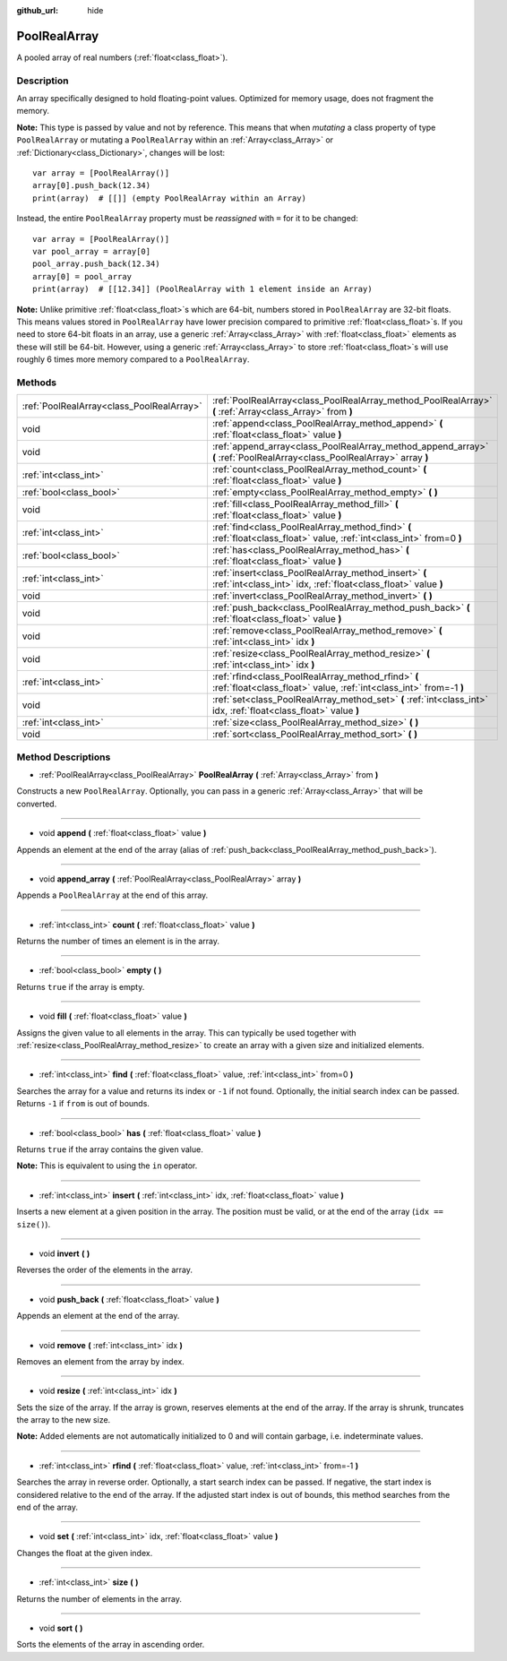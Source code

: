 :github_url: hide

.. DO NOT EDIT THIS FILE!!!
.. Generated automatically from Godot engine sources.
.. Generator: https://github.com/godotengine/godot/tree/3.5/doc/tools/make_rst.py.
.. XML source: https://github.com/godotengine/godot/tree/3.5/doc/classes/PoolRealArray.xml.

.. _class_PoolRealArray:

PoolRealArray
=============

A pooled array of real numbers (:ref:`float<class_float>`).

Description
-----------

An array specifically designed to hold floating-point values. Optimized for memory usage, does not fragment the memory.

\ **Note:** This type is passed by value and not by reference. This means that when *mutating* a class property of type ``PoolRealArray`` or mutating a ``PoolRealArray`` within an :ref:`Array<class_Array>` or :ref:`Dictionary<class_Dictionary>`, changes will be lost:

::

    var array = [PoolRealArray()]
    array[0].push_back(12.34)
    print(array)  # [[]] (empty PoolRealArray within an Array)

Instead, the entire ``PoolRealArray`` property must be *reassigned* with ``=`` for it to be changed:

::

    var array = [PoolRealArray()]
    var pool_array = array[0]
    pool_array.push_back(12.34)
    array[0] = pool_array
    print(array)  # [[12.34]] (PoolRealArray with 1 element inside an Array)

\ **Note:** Unlike primitive :ref:`float<class_float>`\ s which are 64-bit, numbers stored in ``PoolRealArray`` are 32-bit floats. This means values stored in ``PoolRealArray`` have lower precision compared to primitive :ref:`float<class_float>`\ s. If you need to store 64-bit floats in an array, use a generic :ref:`Array<class_Array>` with :ref:`float<class_float>` elements as these will still be 64-bit. However, using a generic :ref:`Array<class_Array>` to store :ref:`float<class_float>`\ s will use roughly 6 times more memory compared to a ``PoolRealArray``.

Methods
-------

+-------------------------------------------+---------------------------------------------------------------------------------------------------------------------------+
| :ref:`PoolRealArray<class_PoolRealArray>` | :ref:`PoolRealArray<class_PoolRealArray_method_PoolRealArray>` **(** :ref:`Array<class_Array>` from **)**                 |
+-------------------------------------------+---------------------------------------------------------------------------------------------------------------------------+
| void                                      | :ref:`append<class_PoolRealArray_method_append>` **(** :ref:`float<class_float>` value **)**                              |
+-------------------------------------------+---------------------------------------------------------------------------------------------------------------------------+
| void                                      | :ref:`append_array<class_PoolRealArray_method_append_array>` **(** :ref:`PoolRealArray<class_PoolRealArray>` array **)**  |
+-------------------------------------------+---------------------------------------------------------------------------------------------------------------------------+
| :ref:`int<class_int>`                     | :ref:`count<class_PoolRealArray_method_count>` **(** :ref:`float<class_float>` value **)**                                |
+-------------------------------------------+---------------------------------------------------------------------------------------------------------------------------+
| :ref:`bool<class_bool>`                   | :ref:`empty<class_PoolRealArray_method_empty>` **(** **)**                                                                |
+-------------------------------------------+---------------------------------------------------------------------------------------------------------------------------+
| void                                      | :ref:`fill<class_PoolRealArray_method_fill>` **(** :ref:`float<class_float>` value **)**                                  |
+-------------------------------------------+---------------------------------------------------------------------------------------------------------------------------+
| :ref:`int<class_int>`                     | :ref:`find<class_PoolRealArray_method_find>` **(** :ref:`float<class_float>` value, :ref:`int<class_int>` from=0 **)**    |
+-------------------------------------------+---------------------------------------------------------------------------------------------------------------------------+
| :ref:`bool<class_bool>`                   | :ref:`has<class_PoolRealArray_method_has>` **(** :ref:`float<class_float>` value **)**                                    |
+-------------------------------------------+---------------------------------------------------------------------------------------------------------------------------+
| :ref:`int<class_int>`                     | :ref:`insert<class_PoolRealArray_method_insert>` **(** :ref:`int<class_int>` idx, :ref:`float<class_float>` value **)**   |
+-------------------------------------------+---------------------------------------------------------------------------------------------------------------------------+
| void                                      | :ref:`invert<class_PoolRealArray_method_invert>` **(** **)**                                                              |
+-------------------------------------------+---------------------------------------------------------------------------------------------------------------------------+
| void                                      | :ref:`push_back<class_PoolRealArray_method_push_back>` **(** :ref:`float<class_float>` value **)**                        |
+-------------------------------------------+---------------------------------------------------------------------------------------------------------------------------+
| void                                      | :ref:`remove<class_PoolRealArray_method_remove>` **(** :ref:`int<class_int>` idx **)**                                    |
+-------------------------------------------+---------------------------------------------------------------------------------------------------------------------------+
| void                                      | :ref:`resize<class_PoolRealArray_method_resize>` **(** :ref:`int<class_int>` idx **)**                                    |
+-------------------------------------------+---------------------------------------------------------------------------------------------------------------------------+
| :ref:`int<class_int>`                     | :ref:`rfind<class_PoolRealArray_method_rfind>` **(** :ref:`float<class_float>` value, :ref:`int<class_int>` from=-1 **)** |
+-------------------------------------------+---------------------------------------------------------------------------------------------------------------------------+
| void                                      | :ref:`set<class_PoolRealArray_method_set>` **(** :ref:`int<class_int>` idx, :ref:`float<class_float>` value **)**         |
+-------------------------------------------+---------------------------------------------------------------------------------------------------------------------------+
| :ref:`int<class_int>`                     | :ref:`size<class_PoolRealArray_method_size>` **(** **)**                                                                  |
+-------------------------------------------+---------------------------------------------------------------------------------------------------------------------------+
| void                                      | :ref:`sort<class_PoolRealArray_method_sort>` **(** **)**                                                                  |
+-------------------------------------------+---------------------------------------------------------------------------------------------------------------------------+

Method Descriptions
-------------------

.. _class_PoolRealArray_method_PoolRealArray:

- :ref:`PoolRealArray<class_PoolRealArray>` **PoolRealArray** **(** :ref:`Array<class_Array>` from **)**

Constructs a new ``PoolRealArray``. Optionally, you can pass in a generic :ref:`Array<class_Array>` that will be converted.

----

.. _class_PoolRealArray_method_append:

- void **append** **(** :ref:`float<class_float>` value **)**

Appends an element at the end of the array (alias of :ref:`push_back<class_PoolRealArray_method_push_back>`).

----

.. _class_PoolRealArray_method_append_array:

- void **append_array** **(** :ref:`PoolRealArray<class_PoolRealArray>` array **)**

Appends a ``PoolRealArray`` at the end of this array.

----

.. _class_PoolRealArray_method_count:

- :ref:`int<class_int>` **count** **(** :ref:`float<class_float>` value **)**

Returns the number of times an element is in the array.

----

.. _class_PoolRealArray_method_empty:

- :ref:`bool<class_bool>` **empty** **(** **)**

Returns ``true`` if the array is empty.

----

.. _class_PoolRealArray_method_fill:

- void **fill** **(** :ref:`float<class_float>` value **)**

Assigns the given value to all elements in the array. This can typically be used together with :ref:`resize<class_PoolRealArray_method_resize>` to create an array with a given size and initialized elements.

----

.. _class_PoolRealArray_method_find:

- :ref:`int<class_int>` **find** **(** :ref:`float<class_float>` value, :ref:`int<class_int>` from=0 **)**

Searches the array for a value and returns its index or ``-1`` if not found. Optionally, the initial search index can be passed. Returns ``-1`` if ``from`` is out of bounds.

----

.. _class_PoolRealArray_method_has:

- :ref:`bool<class_bool>` **has** **(** :ref:`float<class_float>` value **)**

Returns ``true`` if the array contains the given value.

\ **Note:** This is equivalent to using the ``in`` operator.

----

.. _class_PoolRealArray_method_insert:

- :ref:`int<class_int>` **insert** **(** :ref:`int<class_int>` idx, :ref:`float<class_float>` value **)**

Inserts a new element at a given position in the array. The position must be valid, or at the end of the array (``idx == size()``).

----

.. _class_PoolRealArray_method_invert:

- void **invert** **(** **)**

Reverses the order of the elements in the array.

----

.. _class_PoolRealArray_method_push_back:

- void **push_back** **(** :ref:`float<class_float>` value **)**

Appends an element at the end of the array.

----

.. _class_PoolRealArray_method_remove:

- void **remove** **(** :ref:`int<class_int>` idx **)**

Removes an element from the array by index.

----

.. _class_PoolRealArray_method_resize:

- void **resize** **(** :ref:`int<class_int>` idx **)**

Sets the size of the array. If the array is grown, reserves elements at the end of the array. If the array is shrunk, truncates the array to the new size.

\ **Note:** Added elements are not automatically initialized to 0 and will contain garbage, i.e. indeterminate values.

----

.. _class_PoolRealArray_method_rfind:

- :ref:`int<class_int>` **rfind** **(** :ref:`float<class_float>` value, :ref:`int<class_int>` from=-1 **)**

Searches the array in reverse order. Optionally, a start search index can be passed. If negative, the start index is considered relative to the end of the array. If the adjusted start index is out of bounds, this method searches from the end of the array.

----

.. _class_PoolRealArray_method_set:

- void **set** **(** :ref:`int<class_int>` idx, :ref:`float<class_float>` value **)**

Changes the float at the given index.

----

.. _class_PoolRealArray_method_size:

- :ref:`int<class_int>` **size** **(** **)**

Returns the number of elements in the array.

----

.. _class_PoolRealArray_method_sort:

- void **sort** **(** **)**

Sorts the elements of the array in ascending order.

.. |virtual| replace:: :abbr:`virtual (This method should typically be overridden by the user to have any effect.)`
.. |const| replace:: :abbr:`const (This method has no side effects. It doesn't modify any of the instance's member variables.)`
.. |vararg| replace:: :abbr:`vararg (This method accepts any number of arguments after the ones described here.)`
